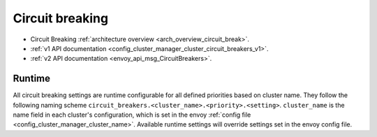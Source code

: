 .. _config_cluster_manager_cluster_circuit_breakers:

Circuit breaking
================

* Circuit Breaking :ref:`architecture overview <arch_overview_circuit_break>`.
* :ref:`v1 API documentation <config_cluster_manager_cluster_circuit_breakers_v1>`.
* :ref:`v2 API documentation <envoy_api_msg_CircuitBreakers>`.

Runtime
-------

All circuit breaking settings are runtime configurable for all defined priorities based on cluster
name. They follow the following naming scheme ``circuit_breakers.<cluster_name>.<priority>.<setting>``.
``cluster_name`` is the name field in each cluster's configuration, which is set in the envoy
:ref:`config file <config_cluster_manager_cluster_name>`. Available runtime settings will override
settings set in the envoy config file.
